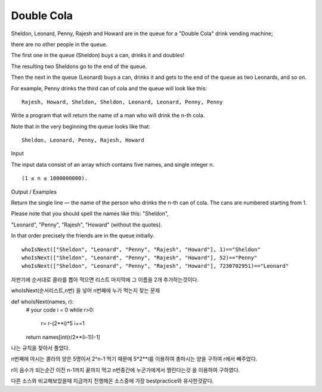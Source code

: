 Double Cola
===========

Sheldon, Leonard, Penny, Rajesh and Howard are in the queue for a "Double Cola" drink vending machine;

there are no other people in the queue.

The first one in the queue (Sheldon) buys a can, drinks it and doubles!

The resulting two Sheldons go to the end of the queue.

Then the next in the queue (Leonard) buys a can, drinks it and gets to the end of the queue as two Leonards, and so on.

For example, Penny drinks the third can of cola and the queue will look like this:
::

    Rajesh, Howard, Sheldon, Sheldon, Leonard, Leonard, Penny, Penny
Write a program that will return the name of a man who will drink the n-th cola.

Note that in the very beginning the queue looks like that:
::

    Sheldon, Leonard, Penny, Rajesh, Howard
Input

The input data consist of an array which contains five names, and single integer n.
::

    (1 ≤ n ≤ 1000000000).
Output / Examples

Return the single line — the name of the person who drinks the n-th can of cola. The cans are numbered starting from 1.

Please note that you should spell the names like this: "Sheldon",

"Leonard", "Penny", "Rajesh", "Howard" (without the quotes).

In that order precisely the friends are in the queue initially.
::

    whoIsNext(["Sheldon", "Leonard", "Penny", "Rajesh", "Howard"], 1)=="Sheldon"
    whoIsNext(["Sheldon", "Leonard", "Penny", "Rajesh", "Howard"], 52)=="Penny"
    whoIsNext(["Sheldon", "Leonard", "Penny", "Rajesh", "Howard"], 7230702951)=="Leonard"
자판기에 순서대로 콜라를 뽑아 먹으면 리스트 마지막에 그 이름을 2개 추가하는것이다.

whoIsNext(순서리스트,n번) 을 넣어 n번째에 누가 먹는지 찾는 문제

def whoIsNext(names, r):
    # your code
    i = 0
    while r>0:
        r= r-(2**i)*5
        i+=1
    return names[int(r/2**(i-1))-1]

나는 규칙을 찾아서 풀었다.

n번째에 마시는 콜라의 양은 5명이서 2^n-1 먹기 때문에 5*2**i를 이용하여 총마시는 양을 구하여 r에서 빼주었다.

r이 음수가 되는순간 이전 n-1까지 끝까지 먹고 n번중간에 누군가에게서 짤린다는것 을 이용하여 구하였다.

다른 소스와 비교해보았을때 지금까지 진행해온 소스중에 가장 bestpractice와 유사한것같다.